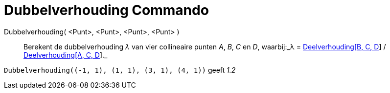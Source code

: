 = Dubbelverhouding Commando
:page-en: commands/CrossRatio_Command
ifdef::env-github[:imagesdir: /nl/modules/ROOT/assets/images]

Dubbelverhouding( <Punt>, <Punt>, <Punt>, <Punt> )::
  Berekent de dubbelverhouding _λ_ van vier collineaire punten _A_, _B_, _C_ en _D_, waarbij:_λ =
  xref:/commands/Deelverhouding.adoc[Deelverhouding[B, C, D]] / xref:/commands/Deelverhouding.adoc[Deelverhouding[A, C,
  D]]._

[EXAMPLE]
====

`++Dubbelverhouding((-1, 1), (1, 1), (3, 1), (4, 1))++` geeft _1.2_

====
